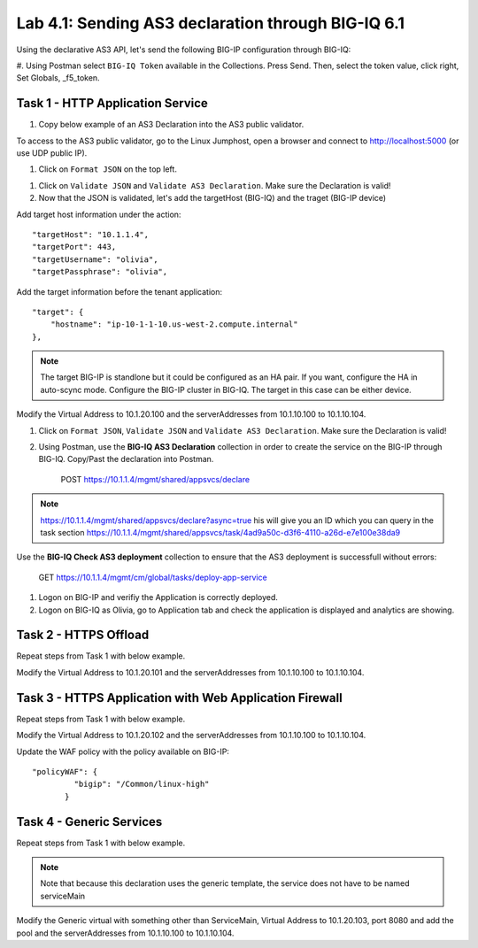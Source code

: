Lab 4.1: Sending AS3 declaration through BIG-IQ 6.1
---------------------------------------------------

Using the declarative AS3 API, let's send the following BIG-IP configuration through BIG-IQ:

#. Using Postman select ``BIG-IQ Token`` available in the Collections.
Press Send. Then, select the token value, click right, Set Globals, _f5_token.

|lab-1-1|


Task 1 - HTTP Application Service
~~~~~~~~~~~~~~~~~~~~~~~~~~~~~~~~~

#. Copy below example of an AS3 Declaration into the AS3 public validator.

.. code-block:: yaml
   :linenos:
   :emphasize-lines: 8,19

    {
        "class": "AS3",
        "action": "deploy",
        "targetHost": "<big-iq>",
        "targetPort": 443,
        "targetUsername": "<user>",
        "targetPassphrase": "<password>",
        "persist": true,
        "declaration": {
            "class": "ADC",
            "schemaVersion": "3.6.0",
            "id": "example-declaration-01",
            "label": "Task1",
            "remark": "Task 1 - HTTP Application Service",
            "target": {
                "hostname": "<hostname>"
            },
            "Task1": {
                "class": "Tenant",
                "MyWebApp1": {
                    "class": "Application",
                    "template": "http",
                    "serviceMain": {
                        "class": "Service_HTTP",
                        "virtualAddresses": [
                            "<virtual>"
                        ],
                        "pool": "web_pool"
                    },
                    "web_pool": {
                        "class": "Pool",
                        "monitors": [
                            "http"
                        ],
                        "members": [
                            {
                                "servicePort": 80,
                                "serverAddresses": [
                                    "<node1>",
                                    "<node2>"
                                ]
                            }
                        ]
                    }
                }
            }
        }
    }


To access to the AS3 public validator, go to the Linux Jumphost, open a browser and connect to http://localhost:5000 (or use UDP public IP).

#. Click on ``Format JSON`` on the top left.

|lab-1-2|

#. Click on ``Validate JSON`` and ``Validate AS3 Declaration``. Make sure the Declaration is valid!

#. Now that the JSON is validated, let's add the targetHost (BIG-IQ) and the traget (BIG-IP device)

Add target host information under the action::

    "targetHost": "10.1.1.4",
    "targetPort": 443,
    "targetUsername": "olivia",
    "targetPassphrase": "olivia",

Add the target information before the tenant application::

    "target": {
        "hostname": "ip-10-1-1-10.us-west-2.compute.internal"
    },

.. note:: The target BIG-IP is standlone but it could be configured as an HA pair.
          If you want, configure the HA in auto-scync mode. Configure the BIG-IP cluster in BIG-IQ.
          The target in this case can be either device.

Modify the Virtual Address to 10.1.20.100 and the serverAddresses from 10.1.10.100 to 10.1.10.104.

#. Click on  ``Format JSON``, ``Validate JSON`` and ``Validate AS3 Declaration``. Make sure the Declaration is valid!

#. Using Postman, use the **BIG-IQ AS3 Declaration** collection in order to create the service on the BIG-IP through BIG-IQ. Copy/Past the declaration into Postman.

    POST https://10.1.1.4/mgmt/shared/appsvcs/declare

.. note:: https://10.1.1.4/mgmt/shared/appsvcs/declare?async=true
          his will give you an ID which you can query in the task section 
          https://10.1.1.4/mgmt/shared/appsvcs/task/4ad9a50c-d3f6-4110-a26d-e7e100e38da9

Use the **BIG-IQ Check AS3 deployment** collection to ensure that the AS3 deployment is successfull without errors: 

    GET https://10.1.1.4/mgmt/cm/global/tasks/deploy-app-service


#. Logon on BIG-IP and verifiy the Application is correctly deployed.

#. Logon on BIG-IQ as Olivia, go to Application tab and check the application is displayed and analytics are showing.

|lab-1-3|


Task 2 - HTTPS Offload
~~~~~~~~~~~~~~~~~~~~~~

Repeat steps from Task 1 with  below example.

Modify the Virtual Address to 10.1.20.101 and the serverAddresses from 10.1.10.100 to 10.1.10.104.

.. code-block:: yaml
   :linenos:
   :emphasize-lines: 8,19

    {
        "class": "AS3",
        "action": "deploy",
        "targetHost": "<big-iq>",
        "targetPort": 443,
        "targetUsername": "<user>",
        "targetPassphrase": "<password>",
        "persist": true,
        "declaration": {
            "class": "ADC",
            "schemaVersion": "3.6.0",
            "id": "isc-lab",
            "label": "Task2",
            "remark": "Task 2 - HTTPS Application Service",
            "target": {
                "hostname": "<hostname>"
            },
            "Task2": {
                "class": "Tenant",
                "MyWebApp2": {
                    "class": "Application",
                    "template": "https",
                    "serviceMain": {
                        "class": "Service_HTTPS",
                        "virtualAddresses": [
                            "<virtual>"
                        ],
                        "pool": "web_pool",
                        "serverTLS": "webtls"
                    },
                    "web_pool": {
                        "class": "Pool",
                        "monitors": [
                            "http"
                        ],
                        "members": [
                            {
                                "servicePort": 80,
                                "serverAddresses": [
                                    "<node1>",
                                    "<node2>"
                                ]
                            }
                        ]
                    },
                    "webtls": {
                        "class": "TLS_Server",
                        "certificates": [
                            {
                                "certificate": "webcert"
                            }
                        ]
                    },
                    "webcert": {
                        "class": "Certificate",
                        "certificate": {
                            "bigip": "/Common/default.crt"
                        },
                        "privateKey": {
                            "bigip": "/Common/default.key"
                        }
                    }
                }
            }
        }
    }


Task 3 - HTTPS Application with Web Application Firewall
~~~~~~~~~~~~~~~~~~~~~~~~~~~~~~~~~~~~~~~~~~~~~~~~~~~~~~~~

Repeat steps from Task 1 with  below example.

Modify the Virtual Address to 10.1.20.102 and the serverAddresses from 10.1.10.100 to 10.1.10.104.

Update the WAF policy with the policy available on BIG-IP::

 "policyWAF": {
          "bigip": "/Common/linux-high"
        }

.. code-block:: yaml
   :linenos:
   :emphasize-lines: 8,19

    {
        "class": "AS3",
        "action": "deploy",
        "targetHost": "<big-iq>",
        "targetPort": 443,
        "targetUsername": "<user>",
        "targetPassphrase": "<password>",
        "persist": true,
        "declaration": {
            "class": "ADC",
            "schemaVersion": "3.6.0",
            "id": "isc-lab",
            "label": "Task3",
            "remark": "Task 3 - HTTPS Application with WAF",
            "target": {
                "hostname": "<hostname>"
            },
            "Task3": {
                "class": "Tenant",
                "MyWebApp3": {
                    "class": "Application",
                    "template": "https",
                    "serviceMain": {
                        "class": "Service_HTTPS",
                        "virtualAddresses": [
                            "<virtual>"
                        ],
                        "pool": "web_pool",
                        "serverTLS": "webtls",
                        "policyWAF": {
                            "bigip": "/Common/<ASM policy>"
                        }
                    },
                    "web_pool": {
                        "class": "Pool",
                        "monitors": [
                            "http"
                        ],
                        "members": [
                            {
                                "servicePort": 80,
                                "serverAddresses": [
                                    "<node1>",
                                    "<node2>"
                                ]
                            }
                        ]
                    },
                    "webtls": {
                        "class": "TLS_Server",
                        "certificates": [
                            {
                                "certificate": "webcert"
                            }
                        ]
                    },
                    "webcert": {
                        "class": "Certificate",
                        "certificate": {
                            "bigip": "/Common/default.crt"
                        },
                        "privateKey": {
                            "bigip": "/Common/default.key"
                        }
                    }
                }
            }
        }
    }


Task 4 - Generic Services
~~~~~~~~~~~~~~~~~~~~~~~~~

Repeat steps from Task 1 with  below example.

.. note:: Note that because this declaration uses the generic template, the service does not have to be named serviceMain

Modify the Generic virtual with something other than ServiceMain, Virtual Address to 10.1.20.103, port 8080 and add the pool and the serverAddresses from 10.1.10.100 to 10.1.10.104.

.. code-block:: yaml
   :linenos:
   :emphasize-lines: 8,19

    {
        "class": "AS3",
        "action": "deploy",
        "targetHost": "<big-iq>",
        "targetPort": 443,
        "targetUsername": "<user>",
        "targetPassphrase": "<password>",
        "persist": true,
        "declaration": {
            "class": "ADC",
            "schemaVersion": "3.6.0",
            "id": "isc-lab",
            "label": "Task4",
            "remark": "Task 4 - Generic Services",
            "target": {
                "hostname": "<hostname>"
            },
            "Task4": {
            "class": "Tenant",
            "MyWebApp4": {
                "class": "Application",
                "template": "generic",
                "<generic_virtual>": {
                    "class": "Service_Generic",
                    "virtualAddresses": [
                        "<virtual>"
                    ],
                    "virtualPort": 8080,
                    "pool": "web_pool"
                },
                "web_pool": {
                    "class": "Pool",
                    "monitors": [
                        "tcp"
                    ],
                    "members": [
                        {
                            "servicePort": 80,
                            "serverAddresses": [
                                "<node1>",
                                "<node2>"
                            ]
                        }
                    ]
                }
            }
        }
        }
    }


.. |lab-1-1| image:: images/lab-1-1.png
   :scale: 80%
.. |lab-1-2| image:: images/lab-1-2.png
   :scale: 80%
.. |lab-1-3| image:: images/lab-1-3.png
   :scale: 80%
